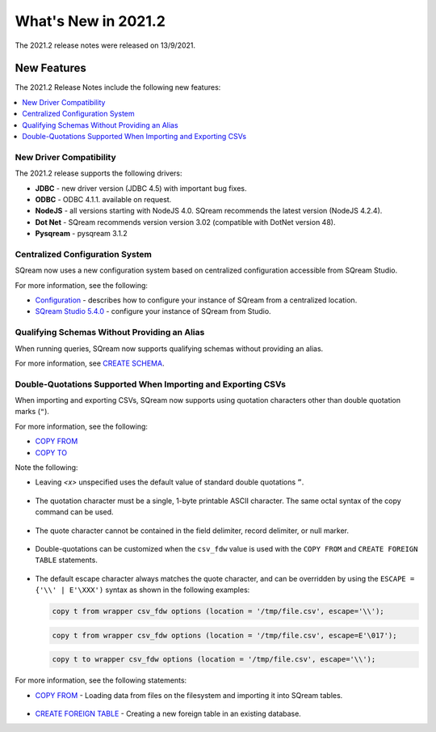 .. _2021.2:

**************************
What's New in 2021.2
**************************


The 2021.2 release notes were released on 13/9/2021.

New Features
----------
The 2021.2 Release Notes include the following new features:

.. contents:: 
   :local:
   :depth: 1
   
New Driver Compatibility
************
The 2021.2 release supports the following drivers:

* **JDBC** - new driver version (JDBC 4.5) with important bug fixes.
* **ODBC** - ODBC 4.1.1. available on request.
* **NodeJS** - all versions starting with NodeJS 4.0. SQream recommends the latest version (NodeJS 4.2.4). 
* **Dot Net** - SQream recommends version version 3.02 (compatible with DotNet version 48). 
* **Pysqream** - pysqream 3.1.2

Centralized Configuration System
************
SQream now uses a new configuration system based on centralized configuration accessible from SQream Studio.

For more information, see the following:

* `Configuration <https://docs.sqream.com/en/latest/guides/operations/configuration.html>`_ - describes how to configure your instance of SQream from a centralized location.
* `SQream Studio 5.4.0 <https://docs.sqream.com/en/latest/guides/operations/sqream_studio_5.4.0.html#configuring-your-instance-of-sqream>`_ - configure your instance of SQream from Studio.


   
Qualifying Schemas Without Providing an Alias
************
When running queries, SQream now supports qualifying schemas without providing an alias.

For more information, see `CREATE SCHEMA <https://docs.sqream.com/en/latest/reference/sql/sql_statements/ddl_commands/create_schema.html>`_.





Double-Quotations Supported When Importing and Exporting CSVs
************
When importing and exporting CSVs, SQream now supports using quotation characters other than double quotation marks (``"``).

For more information, see the following:

* `COPY FROM <https://docs.sqream.com/en/latest/reference/sql/sql_statements/dml_commands/copy_from.html>`_

   
* `COPY TO <https://docs.sqream.com/en/latest/reference/sql/sql_statements/dml_commands/copy_to.html>`_


Note the following:

* Leaving *<x>* unspecified uses the default value of standard double quotations ``”``.

   ::

* The quotation character must be a single, 1-byte printable ASCII character. The same octal syntax of the copy command can be used.

   ::

* The quote character cannot be contained in the field delimiter, record delimiter, or null marker.

   ::
   
* Double-quotations can be customized when the ``csv_fdw`` value is used with the ``COPY FROM`` and ``CREATE FOREIGN TABLE`` statements.

   ::

* The default escape character always matches the quote character, and can be overridden by using the ``ESCAPE = {'\\' | E'\XXX')`` syntax as shown in the following examples:

  .. code-block:: postgres

     copy t from wrapper csv_fdw options (location = '/tmp/file.csv', escape='\\');

  .. code-block:: postgres

     copy t from wrapper csv_fdw options (location = '/tmp/file.csv', escape=E'\017');

  .. code-block:: postgres

     copy t to wrapper csv_fdw options (location = '/tmp/file.csv', escape='\\');
	 
For more information, see the following statements:

* `COPY FROM <https://docs.sqream.com/en/latest/reference/sql/sql_statements/dml_commands/copy_from.html>`_ - Loading data from files on the filesystem and importing it into SQream tables.

   ::

* `CREATE FOREIGN TABLE <https://docs.sqream.com/en/latest/reference/sql/sql_statements/ddl_commands/create_foreign_table.html>`_ - Creating a new foreign table in an existing database.
